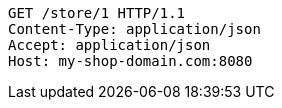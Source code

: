 [source,http,options="nowrap"]
----
GET /store/1 HTTP/1.1
Content-Type: application/json
Accept: application/json
Host: my-shop-domain.com:8080

----